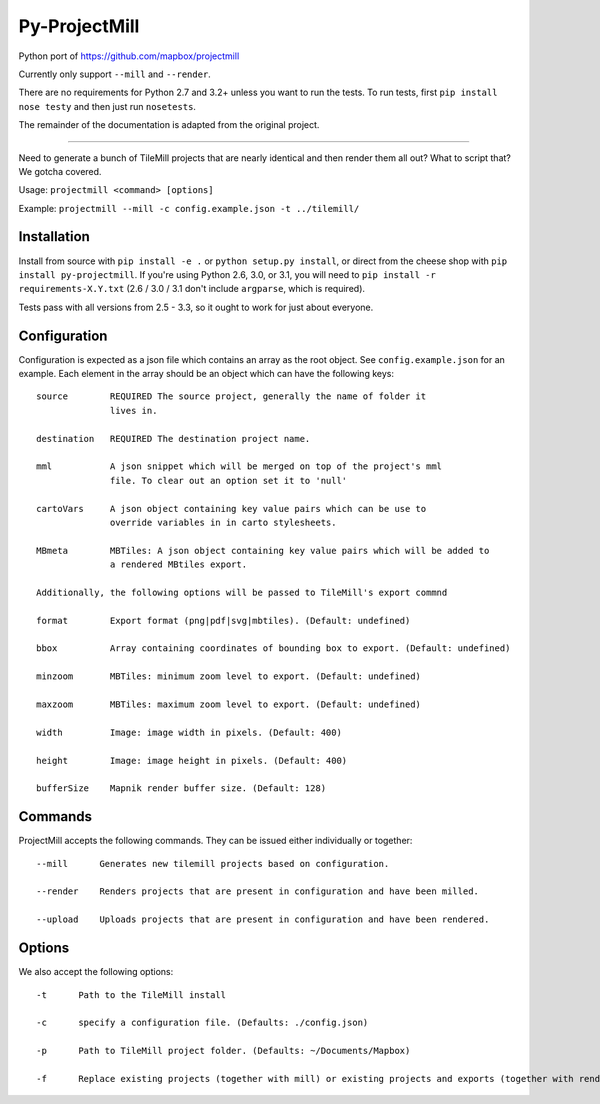 ==============
Py-ProjectMill
==============

Python port of https://github.com/mapbox/projectmill

Currently only support ``--mill`` and ``--render``.

There are no requirements for Python 2.7 and 3.2+ unless you want to run the tests.
To run tests, first ``pip install nose testy`` and then just run ``nosetests``.

The remainder of the documentation is adapted from the original project.

----

Need to generate a bunch of TileMill projects that are nearly identical and
then render them all out? What to script that? We gotcha covered.

Usage: ``projectmill <command> [options]``

Example: ``projectmill --mill -c config.example.json -t ../tilemill/``

Installation
============

Install from source with ``pip install -e .`` or ``python setup.py install``, or direct from the cheese shop with ``pip install py-projectmill``.
If you're using Python 2.6, 3.0, or 3.1, you will need to ``pip install -r requirements-X.Y.txt`` (2.6 / 3.0 / 3.1 don't include ``argparse``, which is required).

Tests pass with all versions from 2.5 - 3.3, so it ought to work for just about everyone.

Configuration
=============

Configuration is expected as a json file which contains an array as the root
object. See ``config.example.json`` for an example. Each element in the array
should be an object which can have the following keys::

    source        REQUIRED The source project, generally the name of folder it
                  lives in.

    destination   REQUIRED The destination project name.

    mml           A json snippet which will be merged on top of the project's mml
                  file. To clear out an option set it to 'null'

    cartoVars     A json object containing key value pairs which can be use to
                  override variables in in carto stylesheets.

    MBmeta        MBTiles: A json object containing key value pairs which will be added to
                  a rendered MBtiles export.

    Additionally, the following options will be passed to TileMill's export commnd

    format        Export format (png|pdf|svg|mbtiles). (Default: undefined)

    bbox          Array containing coordinates of bounding box to export. (Default: undefined)

    minzoom       MBTiles: minimum zoom level to export. (Default: undefined)

    maxzoom       MBTiles: maximum zoom level to export. (Default: undefined)

    width         Image: image width in pixels. (Default: 400)

    height        Image: image height in pixels. (Default: 400)

    bufferSize    Mapnik render buffer size. (Default: 128)


Commands
========

ProjectMill accepts the following commands. They can be issued either
individually or together::

    --mill      Generates new tilemill projects based on configuration.

    --render    Renders projects that are present in configuration and have been milled.

    --upload    Uploads projects that are present in configuration and have been rendered.


Options
=======

We also accept the following options::

    -t      Path to the TileMill install

    -c      specify a configuration file. (Defaults: ./config.json)

    -p      Path to TileMill project folder. (Defaults: ~/Documents/Mapbox)

    -f      Replace existing projects (together with mill) or existing projects and exports (together with render).
